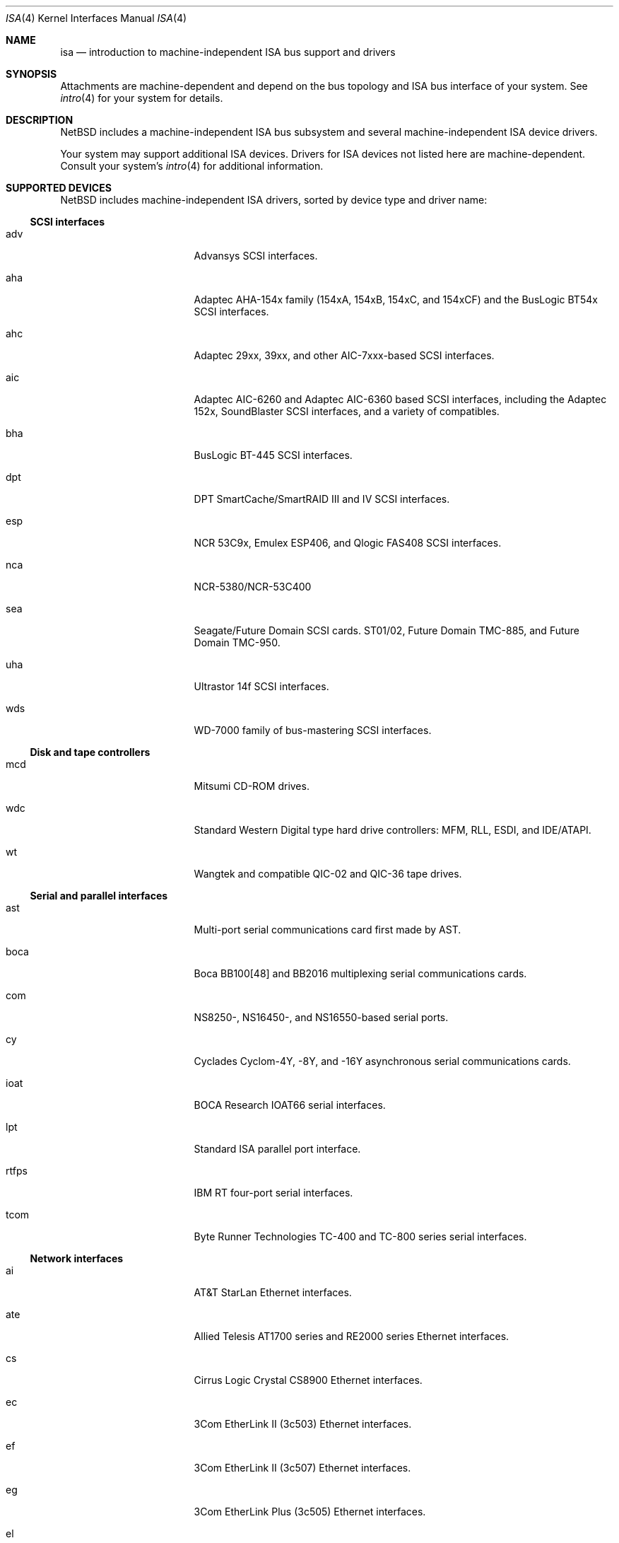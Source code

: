 .\"	$NetBSD: isa.4,v 1.46 2017/07/03 21:30:58 wiz Exp $
.\"
.\" Copyright (c) 1997 Jason R. Thorpe.  All rights reserved.
.\" Copyright (c) 1997 Jonathan Stone
.\" All rights reserved.
.\"
.\" Redistribution and use in source and binary forms, with or without
.\" modification, are permitted provided that the following conditions
.\" are met:
.\" 1. Redistributions of source code must retain the above copyright
.\"    notice, this list of conditions and the following disclaimer.
.\" 2. Redistributions in binary form must reproduce the above copyright
.\"    notice, this list of conditions and the following disclaimer in the
.\"    documentation and/or other materials provided with the distribution.
.\" 3. All advertising materials mentioning features or use of this software
.\"    must display the following acknowledgements:
.\"      This product includes software developed by Jonathan Stone
.\" 4. The name of the author may not be used to endorse or promote products
.\"    derived from this software without specific prior written permission
.\"
.\" THIS SOFTWARE IS PROVIDED BY THE AUTHOR ``AS IS'' AND ANY EXPRESS OR
.\" IMPLIED WARRANTIES, INCLUDING, BUT NOT LIMITED TO, THE IMPLIED WARRANTIES
.\" OF MERCHANTABILITY AND FITNESS FOR A PARTICULAR PURPOSE ARE DISCLAIMED.
.\" IN NO EVENT SHALL THE AUTHOR BE LIABLE FOR ANY DIRECT, INDIRECT,
.\" INCIDENTAL, SPECIAL, EXEMPLARY, OR CONSEQUENTIAL DAMAGES (INCLUDING, BUT
.\" NOT LIMITED TO, PROCUREMENT OF SUBSTITUTE GOODS OR SERVICES; LOSS OF USE,
.\" DATA, OR PROFITS; OR BUSINESS INTERRUPTION) HOWEVER CAUSED AND ON ANY
.\" THEORY OF LIABILITY, WHETHER IN CONTRACT, STRICT LIABILITY, OR TORT
.\" (INCLUDING NEGLIGENCE OR OTHERWISE) ARISING IN ANY WAY OUT OF THE USE OF
.\" THIS SOFTWARE, EVEN IF ADVISED OF THE POSSIBILITY OF SUCH DAMAGE.
.\"
.Dd June 10, 2013
.Dt ISA 4
.Os
.Sh NAME
.Nm isa
.Nd introduction to machine-independent ISA bus support and drivers
.Sh SYNOPSIS
Attachments are machine-dependent and depend on the bus topology and
.Tn ISA
bus interface of your system.
See
.Xr intro 4
for your system for details.
.Sh DESCRIPTION
.Nx
includes a machine-independent
.Tn ISA
bus subsystem and several machine-independent
.Tn ISA
device drivers.
.Pp
Your system may support additional
.Tn ISA
devices.
Drivers for
.Tn ISA
devices not listed here are machine-dependent.
Consult your system's
.Xr intro 4
for additional information.
.Sh SUPPORTED DEVICES
.Nx
includes machine-independent
.Tn ISA
drivers, sorted by device type and driver name:
.Ss SCSI interfaces
.Bl -tag -width pcdisplay -offset indent
.It adv
Advansys
.Tn SCSI
interfaces.
.It aha
Adaptec AHA-154x family (154xA, 154xB, 154xC, and 154xCF) and the
BusLogic BT54x
.Tn SCSI
interfaces.
.It ahc
Adaptec 29xx, 39xx, and other AIC-7xxx-based
.Tn SCSI
interfaces.
.It aic
Adaptec AIC-6260 and Adaptec AIC-6360 based
.Tn SCSI
interfaces, including
the Adaptec 152x, SoundBlaster
.Tn SCSI
interfaces, and a variety of compatibles.
.It bha
BusLogic BT-445
.Tn SCSI
interfaces.
.It dpt
DPT SmartCache/SmartRAID III and IV
.Tn SCSI
interfaces.
.It esp
NCR 53C9x, Emulex ESP406, and Qlogic FAS408
.Tn SCSI
interfaces.
.It nca
NCR-5380/NCR-53C400
.It sea
Seagate/Future Domain
.Tn SCSI
cards.
ST01/02, Future Domain TMC-885, and Future Domain TMC-950.
.It uha
Ultrastor 14f
.Tn SCSI
interfaces.
.It wds
WD-7000 family of bus-mastering
.Tn SCSI
interfaces.
.El
.Ss Disk and tape controllers
.Bl -tag -width pcdisplay -offset indent
.It mcd
Mitsumi CD-ROM drives.
.It wdc
Standard Western Digital type hard drive controllers: MFM, RLL, ESDI,
and IDE/ATAPI.
.It wt
Wangtek and compatible QIC-02 and QIC-36 tape drives.
.El
.Ss Serial and parallel interfaces
.Bl -tag -width pcdisplay -offset indent
.It ast
Multi-port serial communications card first made by AST.
.It boca
Boca BB100[48] and BB2016 multiplexing serial communications cards.
.It com
NS8250-, NS16450-, and NS16550-based serial ports.
.It cy
Cyclades Cyclom-4Y, -8Y, and -16Y asynchronous serial communications cards.
.It ioat
.Tn BOCA Research
IOAT66
serial interfaces.
.It lpt
Standard
.Tn ISA
parallel port interface.
.It rtfps
IBM RT four-port serial interfaces.
.It tcom
Byte Runner Technologies TC-400 and TC-800 series serial interfaces.
.El
.Ss Network interfaces
.Bl -tag -width pcdisplay -offset indent
.It ai
.Tn AT&T
.Tn StarLan
.Tn Ethernet
interfaces.
.It ate
Allied Telesis AT1700 series and RE2000 series
.Tn Ethernet
interfaces.
.It cs
.Tn Cirrus Logic
Crystal CS8900
.Tn Ethernet
interfaces.
.It ec
3Com EtherLink II (3c503)
.Tn Ethernet
interfaces.
.It ef
.Tn 3Com
EtherLink II (3c507)
.Tn Ethernet
interfaces.
.It eg
3Com EtherLink Plus (3c505)
.Tn Ethernet
interfaces.
.It el
3Com EtherLink (3c501)
.Tn Ethernet
interfaces.
.It ep
3Com EtherLink III (3c509)
.Tn Ethernet
interfaces.
.It fmv
Fujitsu FMV-181 and FMV-182 interfaces.
.\".It hp
.\" Broken driver for HP -relabelled
.\" .Tn Ethernet
.\" cards.
.It ix
Intel EtherExpress/16
.Tn Ethernet
interfaces.
.It iy
Intel i82595-based
.Tn Ethernet
interfaces, including the EtherExpress Pro/10.
.It lc
DEC EtherWORKS III
.Tn Ethernet
interfaces (DE203, DE204, and DE205).
.It le
.Tn Ethernet
interfaces based on the AMD LANCE chip,
including BICC Isolan, Novell NE2100, Digital DEPCA, and PCnet-ISA.
.It ne
Novel NE2000 and compatible
.Tn Ethernet
interfaces.
.It ntwoc
SDL Communications Riscom/N2 synchronous serial interfaces.
.It sm
SMC91C9x-based
.Tn Ethernet
interfaces.
.It tr
TROPIC based token ring interfaces.
.It we
Western Digital/SMC 80x3, SMC Elite Ultra, and SMC EtherEZ
.Tn Ethernet
interfaces.
.El
.Ss Sound cards and MIDI interfaces
.Bl -tag -width pcdisplay -offset indent
.It aria
Sierra's Aria based sound cards.
.It cms
Creative Music System.
.It ess
ESS Technology AudioDrive 1788-, 1888-, 1887-, and 888-based sound cards.
.It gus
Gravis Ultrasound sound cards.
.It mpu
Roland MPU401 (and compatible) MIDI UARTs.
.It opl
Yamaha OPL2 and OPL3 FM MIDI synthesizers.
.It pas
ProAudio Spectrum sound cards.
.It sb
SoundBlaster, SoundBlaster 16, and SoundBlaster Pro sound cards.
.It wss
Windows Sound System-compatible sound cards based on the AD1848 and
compatible chips.
.El
.Ss Miscellaneous devices
.Bl -tag -width pcdisplay -offset indent
.It az
Aztech/PackardBell radio card.
.It ega
EGA graphics boards.
.It lm
National Semiconductor LM78, LM79 and compatible hardware monitors.
.It pcdisplay
PC display adapters.
.It pcic
.Tn PCI
.Tn PCMCIA
controllers, including the Cirrus Logic GD6729.
.It pckbc
PC keyboard controllers.
.It pcppi
PC control and timer ports.
.It pms
PS/2 auxiliary port mice (including wheel mice).
.It rt
AIMS Lab Radiotrack FM radio.
.It rtii
AIMS Lab Radiotrack II FM radio.
.It sf2r
SoundForte RadioLink SF16-FMR2 FM radio.
.It soekrisgpio
Soekris net6501 GPIO and LEDs driver
.It tcic
Databook DB86082, DB86084, DB86184, and DB86072
.Tn PCMCIA
controllers.
.It vga
VGA graphics boards.
.It wbsio
Winbond LPC Super I/O.
.El
.Pp
Note that some
.Tn ISA
devices also have newer
.Tn ISA
Plug-and-Play variants.
These are listed in
.Xr isapnp 4 .
Some i386 platforms use
.Xr pnpbios 4
to attach
.Tn ISA
devices.
.Sh DIAGNOSTICS
.Bl -diag
.It "Stray interrupt on IRQ 7"
It means the interrupt controller reported an unmasked interrupt on IRQ
7, but no driver attached to that IRQ `claimed' it.
.Pp
There are two reasons this can happen:
.Bl -bullet
.It
In anything other than i386, it would almost always mean that there is a
driver attached to the IRQ, but it is the wrong driver.
.It
On i386, there is the more obscure issue of `default IRQ7's.
That is, when a device asserts an IRQ, but the IRQ is deasserted
after the PIC latches the interrupt and before the CPU acknowledges
it, the PIC just flat out lies about which IRQ it was.
It is usually due to a suboptimally coded driver.
.El
.El
.Sh SEE ALSO
.Xr adv 4 ,
.Xr aha 4 ,
.Xr ahc 4 ,
.Xr ai 4 ,
.Xr aic 4 ,
.Xr aria 4 ,
.Xr ast 4 ,
.Xr ate 4 ,
.Xr az 4 ,
.Xr bha 4 ,
.Xr boca 4 ,
.Xr cms 4 ,
.Xr com 4 ,
.Xr cs 4 ,
.Xr cy 4 ,
.Xr dpt 4 ,
.Xr ec 4 ,
.Xr ef 4 ,
.Xr eg 4 ,
.Xr el 4 ,
.Xr ep 4 ,
.Xr esp 4 ,
.Xr ess 4 ,
.Xr fmv 4 ,
.Xr gus 4 ,
.Xr intro 4 ,
.Xr ioat 4 ,
.Xr isapnp 4 ,
.Xr ix 4 ,
.Xr iy 4 ,
.Xr joy 4 ,
.Xr lc 4 ,
.Xr le 4 ,
.Xr lm 4 ,
.Xr lpt 4 ,
.Xr mcd 4 ,
.Xr mpu 4 ,
.Xr nca 4 ,
.Xr ne 4 ,
.Xr ntwoc 4 ,
.Xr opl 4 ,
.Xr pas 4 ,
.Xr pcdisplay 4 ,
.Xr pcic 4 ,
.Xr pckbc 4 ,
.Xr pcppi 4 ,
.Xr pms 4 ,
.Xr pnpbios 4 ,
.Xr rt 4 ,
.Xr rtfps 4 ,
.Xr rtii 4 ,
.Xr sb 4 ,
.Xr sea 4 ,
.Xr sf2r 4 ,
.Xr sm 4 ,
.Xr soekrisgpio 4 ,
.Xr tcic 4 ,
.Xr tcom 4 ,
.Xr tr 4 ,
.Xr uha 4 ,
.Xr vga 4 ,
.Xr wbsio 4 ,
.Xr wd 4 ,
.Xr wdc 4 ,
.Xr wds 4 ,
.Xr we 4 ,
.Xr wss 4 ,
.Xr wt 4
.Sh HISTORY
The machine-independent
.Tn ISA
subsystem appeared in
.Nx 1.2 .
